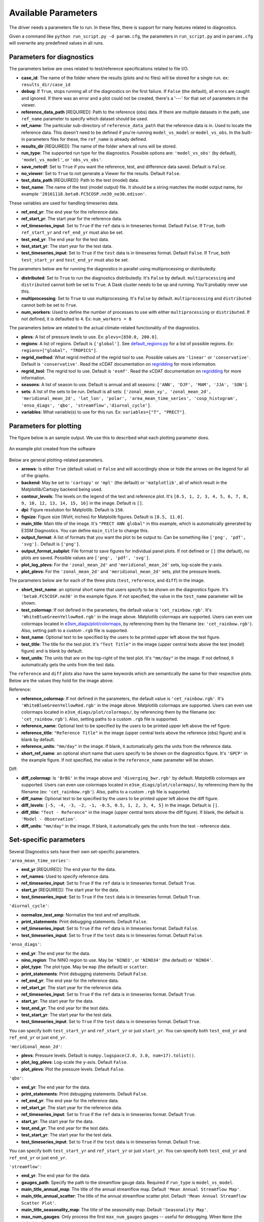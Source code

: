 Available Parameters
====================

The driver needs a parameters file to run. In these files, there is
support for many features related to diagnostics.

Given a command like ``python run_script.py -d param.cfg``, the
parameters in ``run_script.py`` and in ``params.cfg`` will overwrite any predefined values in all runs.

Parameters for diagnostics
~~~~~~~~~~~~~~~~~~~~~~~~~~

The parameters below are ones related to test/reference
specifications related to file I/O.

-  **case_id**: The name of the folder where the results (plots and
   nc files) will be stored for a single run. ex: ``results_dir/case_id``
-  **debug**: If ``True``, stops running all of the diagnostics on the first failure.
   If ``False`` (the default), all errors are caught and ignored. If there was an error and a plot could
   not be created, there's a '---' for that set of parameters in the viewer.
-  **reference_data_path** [REQUIRED]: Path to the reference (obs) data. If there are multiple datasets in the path,
   use ``ref_name`` parameter to specify which dataset should be used.
-  **ref_name**: The particular sub-directory of ``reference_data_path`` that the reference data is in.
   Used to locate the reference data. This doesn't need to be defined if you're running
   ``model_vs_model`` or ``model_vs_obs``. In
   the built-in parameters files for these, the ``ref_name`` is already defined.
-  **results_dir** [REQUIRED]: The name of the folder where all runs will be
   stored.
-  **run_type**: The supported run type for the diagnostics.
   Possible options are: ``'model_vs_obs'`` (by default), ``'model_vs_model'``, or ``'obs_vs_obs'``.
-  **save_netcdf**: Set to ``True`` if you want the reference, test,
   and difference data saved. Default is ``False``.
-  **no_viewer**: Set to ``True`` to not generate a Viewer for the results. Default ``False``.
-  **test_data_path** [REQUIRED]: Path to the test (model) data.
-  **test_name**: The name of the test (model output) file. It should be a string matches the model output name, for example ``'20161118.beta0.FC5COSP.ne30_ne30.edison'``.

These variables are used for handling timeseries data.

-  **ref_end_yr**: The end year for the reference data.
-  **ref_start_yr**: The start year for the reference data.
-  **ref_timeseries_input**: Set to ``True`` if the ``ref`` data is in timeseries format. Default ``False``.
   If ``True``, both ``ref_start_yr`` and ``ref_end_yr`` must also be set.
-  **test_end_yr**: The end year for the test data.
-  **test_start_yr**: The start year for the test data.
-  **test_timeseries_input**: Set to ``True`` if the ``test`` data is in timeseries format. Default ``False``.
   If ``True``, both ``test_start_yr`` and ``test_end_yr`` must also be set.

The parameters below are for running the diagnostics in parallel using
multiprocessing or distributedly.

-  **distributed**: Set to ``True`` to run the diagnostics
   distributedly. It's ``False`` by default. ``multiprocessing`` and
   ``distributed`` cannot both be set to ``True``. A Dask cluster needs to be
   up and running. You'll probably never use this.
-  **multiprocessing**: Set to ``True`` to use multiprocessing. It's
   ``False`` by default. ``multiprocessing`` and ``distributed`` cannot
   both be set to ``True``.
-  **num_workers**: Used to define the number of processes to use with
   either ``multiprocessing`` or ``distributed``. If not defined, it
   is defaulted to ``4``. Ex: ``num_workers = 8``

The parameters below are related to the actual climate-related
functionality of the diagnostics.

-  **plevs**: A list of pressure levels to use. Ex: ``plevs=[850.0, 200.0]``.
-  **regions**: A list of regions. Default is ``['global']``.
   See `default_regions.py
   <https://github.com/E3SM-Project/e3sm_diags/blob/master/e3sm_diags/derivations/default_regions.py>`__
   for a list of possible regions. Ex: ``regions=["global", "TROPICS"]``.
-  **regrid_method**: What regrid method of the regrid tool to use.
   Possible values are ``'linear'`` or ``'conservative'``. Default is ``'conservative'``.
   Read the xCDAT documentation on `regridding`_ for more information.
-  **regrid_tool**: The regrid tool to use. Default is ``'esmf'``.
   Read the xCDAT documentation on `regridding`_ for more information.
-  **seasons**: A list of season to use. Default is annual and all seasons: ``['ANN', 'DJF', 'MAM', 'JJA', 'SON']``.
-  **sets**: A list of the sets to be run. Default is all sets:
   ``['zonal_mean_xy', 'zonal_mean_2d', 'meridional_mean_2d', 'lat_lon', 'polar', 'area_mean_time_series', 'cosp_histogram', 'enso_diags', 'qbo', 'streamflow','diurnal_cycle']``.
-  **variables**: What variable(s) to use for this run. Ex: ``variables=["T", "PRECT"]``.

.. _regridding: https://xcdat.readthedocs.io/en/latest/getting-started-guide/faqs.html#regridding


Parameters for plotting
~~~~~~~~~~~~~~~~~~~~~~~

The figure below is an sample output. We use this to described what each
plotting parameter does.

.. figure:: _static/available-parameters/parameter_example.png
   :alt: Example
   :align: center 
   :target: _static/available-parameters/parameter_example.png

   An example plot created from the software

Below are general plotting-related parameters.

-  **arrows**: Is either ``True`` (default value) or ``False`` and
   will accordingly show or hide the arrows on the legend for all of the
   graphs.
-  **backend**: May be set to ``'cartopy'`` or ``'mpl'`` (the default) or ``'matplotlib'``, all of which result
   in the Matplotlib/Cartopy backend being used.
-  **contour_levels**: The levels on the legend of the test and
   reference plot. It's ``[0.5, 1, 2, 3, 4, 5, 6, 7, 8, 9, 10, 12, 13, 14,
   15, 16]`` in the image. Default is ``[]``.
-  **dpi**: Figure resolution for Matplotlib. Default is ``150``.
-  **figsize**: Figure size (WxH, inches) for Matplolib figures. Default is ``[8.5, 11.0]``.
-  **main_title**: Main title of the image. It's ``"PRECT ANN global"`` in this example, which is automatically
   generated by E3SM Diagnostics. You can define ``main_title`` to change this.
-  **output_format**: A list of formats that you want the plot to
   be output to. Can be something like ``['png', 'pdf', 'svg'].`` Default is ``['png']``.
-  **output_format_subplot**: File format to save figures for individual panel plots.
   If not defined or ``[]`` (the default), no plots are saved. Possible values are ``['png', 'pdf', 'svg']``.
-  **plot_log_plevs**: For the ``'zonal_mean_2d'`` and ``'meridional_mean_2d'`` sets, log-scale the y-axis.
-  **plot_plevs**: For the ``'zonal_mean_2d'`` and ``'meridional_mean_2d'`` sets, plot the pressure levels.

The parameters below are for each of the three plots (``test``,
``reference``, and ``diff``) in the image.

-  **short_test_name**: an optional short name that users specify to be shown on the diagnostics figure.
   It's ``'beta0.FC5COSP.ne30'`` in the example figure.
   If not specified, the value in the ``test_name`` parameter will be shown.
-  **test_colormap**: If not defined in the parameters, the default
   value is ``'cet_rainbow.rgb'``. It's ``'WhiteBlueGreenYellowRed.rgb'``
   in the image above. Matplotlib colormaps are supported.
   Users can even use colormaps located in `e3sm_diags/plot/colormaps
   <https://github.com/E3SM-Project/e3sm_diags/tree/master/e3sm_diags/plot/colormaps>`_,
   by referencing them by the filename
   (ex: ``'cet_rainbow.rgb'``). Also, setting path to a custom ``.rgb`` file is
   supported.
-  **test_name**: Optional text to be specified by the users to be printed upper left above the test figure.
-  **test_title**: The title for the test plot. It's ``"Test Title"`` in
   the image (upper central texts above the test (model) figure) and is blank by default.
-  **test_units**: The units that are on the top-right of the test
   plot. It's ``"mm/day"`` in the image. If not defined, it automatically gets the
   units from the test data.

The ``reference`` and ``diff`` plots also have the same keywords which
are semantically the same for their respective plots. Below are the
values they hold for the image above.

Reference:

-  **reference_colormap**: If not defined in the parameters, the default
   value is ``'cet_rainbow.rgb'``. It's ``'WhiteBlueGreenYellowRed.rgb'``
   in the image above. Matplotlib colormaps
   are supported. Users can even use colormaps located in
   ``e3sm_diags/plot/colormaps/``, by referencing them by the filename
   (ex: ``'cet_rainbow.rgb'``). Also, setting paths to a custom ``.rgb`` file is
   supported.
-  **reference_name**: Optional text to be specified by the users to be printed upper left above the ref figure.
-  **reference_title**: ``"Reference Title"`` in the image (upper central texts above the reference (obs) figure)
   and is blank by default.
-  **reference_units**: ``"mm/day"`` in the image. If blank, it
   automatically gets the units from the reference data.
-  **short_ref_name**: an optional short name that users specify to be shown on the diagnostics figure.
   It's ``'GPCP'`` in the example figure.
   If not specified, the value in the ``reference_name`` parameter will be shown.

Diff:

-  **diff_colormap**: Is ``'BrBG'`` in the image above and
   ``'diverging_bwr.rgb'`` by default. Matplotlib colormaps are supported. Users can
   even use colormaps located in ``e3sm_diags/plot/colormaps/``, by
   referencing them by the filename (ex: ``'cet_rainbow.rgb'``). Also,
   paths to a custom ``.rgb`` file is supported.
-  **diff_name**: Optional text to be specified by the users to be printed upper left above the diff figure.
-  **diff_levels**: ``[-5, -4, -3, -2, -1, -0.5, 0.5, 1, 2, 3, 4, 5]``
   in the image. Default is ``[]``.
-  **diff_title**: ``"Test - Reference"`` in the image (upper central texts above the diff figure). If blank, the
   default is ``'Model - Observation'``.
-  **diff_units**: ``"mm/day"`` in the image. If blank, it automatically
   gets the units from the test - reference data.

Set-specific parameters
~~~~~~~~~~~~~~~~~~~~~~~

Several Diagnostics sets have their own set-specific parameters.

``'area_mean_time_series'``:

-  **end_yr** [REQUIRED]: The end year for the data.
-  **ref_names**: Used to specify reference data.
-  **ref_timeseries_input**: Set to ``True`` if the ``ref`` data is in timeseries format. Default ``True``.
-  **start_yr** [REQUIRED]: The start year for the data.
-  **test_timeseries_input**: Set to ``True`` if the ``test`` data is in timeseries format. Default ``True``.

``'diurnal_cycle'``:

-  **normalize_test_amp**: Normalize the test and ref amplitude.
-  **print_statements**: Print debugging statements. Default ``False``.
-  **ref_timeseries_input**: Set to ``True`` if the ``ref`` data is in timeseries format. Default ``False``.
-  **test_timeseries_input**: Set to ``True`` if the ``test`` data is in timeseries format. Default ``False``.

``'enso_diags'``:

-  **end_yr**: The end year for the data.
-  **nino_region**: The NINO region to use. May be ``'NINO3'``, or ``'NINO34'`` (the default) or ``'NINO4'``.
-  **plot_type**: The plot type. May be ``map`` (the default) or ``scatter``.
-  **print_statements**: Print debugging statements. Default ``False``.
-  **ref_end_yr**: The end year for the reference data.
-  **ref_start_yr**: The start year for the reference data.
-  **ref_timeseries_input**: Set to ``True`` if the ``ref`` data is in timeseries format. Default ``True``.
-  **start_yr**: The start year for the data.
-  **test_end_yr**: The end year for the test data.
-  **test_start_yr**: The start year for the test data.
-  **test_timeseries_input**: Set to ``True`` if the ``test`` data is in timeseries format. Default ``True``.

You can specify both ``test_start_yr`` and ``ref_start_yr`` or just ``start_yr``.
You can specify both ``test_end_yr`` and ``ref_end_yr`` or just ``end_yr``.

``'meridional_mean_2d'``:

-  **plevs**: Pressure levels. Default is ``numpy.logspace(2.0, 3.0, num=17).tolist()``.
-  **plot_log_plevs**: Log-scale the y-axis. Default ``False``.
-  **plot_plevs**: Plot the pressure levels. Default ``False``.

``'qbo'``:

-  **end_yr**: The end year for the data.
-  **print_statements**: Print debugging statements. Default ``False``.
-  **ref_end_yr**: The end year for the reference data.
-  **ref_start_yr**: The start year for the reference data.
-  **ref_timeseries_input**: Set to ``True`` if the ``ref`` data is in timeseries format. Default ``True``.
-  **start_yr**: The start year for the data.
-  **test_end_yr**: The end year for the test data.
-  **test_start_yr**: The start year for the test data.
-  **test_timeseries_input**: Set to ``True`` if the ``test`` data is in timeseries format. Default ``True``.

You can specify both ``test_start_yr`` and ``ref_start_yr`` or just ``start_yr``.
You can specify both ``test_end_yr`` and ``ref_end_yr`` or just ``end_yr``.

``'streamflow'``:

-  **end_yr**: The end year for the data.
-  **gauges_path**: Specify the path to the streamflow gauge data. Required if ``run_type`` is ``model_vs_model``.
-  **main_title_annual_map**: The title of the annual streamflow map. Default ``'Mean Annual Streamflow Map'``.
-  **main_title_annual_scatter**: The title of the annual streamflow scatter plot.
   Default ``'Mean Annual Streamflow Scatter Plot'``.
-  **main_title_seasonality_map**: The title of the seasonality map. Default ``'Seasonality Map'``.
-  **max_num_gauges**: Only process the first ``max_num_gauges`` gauges -- useful for debugging.
   When ``None`` (the default), all gauges are processed.
-  **output_file_annual_map**: The file name of the annual streamflow map. Default ``'annual_map'``.
-  **output_file_annual_scatter**: The file name of the annual streamflow scatter plot.
   Default ``'annual_scatter'``.
-  **output_file_seasonality_map**: The file name of the seasonality map. Default ``'seasonality_map'``.
-  **print_statements**: Print debugging statements. Default ``False``.
-  **ref_end_yr**: The end year for the reference data.
-  **ref_start_yr**: The start year for the reference data.
-  **ref_timeseries_input**: Set to ``True`` if the ``ref`` data is in timeseries format. Default ``True``.
-  **start_yr**: The start year for the data.
-  **test_end_yr**: The end year for the test data.
-  **test_start_yr**: The start year for the test data.
-  **test_timeseries_input**: Set to ``True`` if the ``test`` data is in timeseries format. Default ``True``.

You can specify both ``test_start_yr`` and ``ref_start_yr`` or just ``start_yr``.
You can specify both ``test_end_yr`` and ``ref_end_yr`` or just ``end_yr``.

``'zonal_mean_2d'``:

-  **plevs**: Pressure levels. Default is ``numpy.logspace(2.0, 3.0, num=17).tolist()``.
-  **plot_log_plevs**: Log-scale the y-axis. Default ``False``.
-  **plot_plevs**: Plot the pressure levels. Default ``False``.


Other parameters
~~~~~~~~~~~~~~~~

-  **dataset**: Default is ``''``.
-  **granulate**: Default is ``['variables', 'seasons', 'plevs', 'regions']``.
-  **selectors**: Default is ``['sets', 'seasons']``. See :ref:`Using the selectors parameter <selector-ex>`.
-  **viewer_descr**: Used to specify values in the viewer. Default ``{}``.
-  **fail_on_incomplete**: Exit status will reflect failure if any parameter fails to complete. Default is ``False`` (e.g., a failing parameter will not create a failing exit code).
